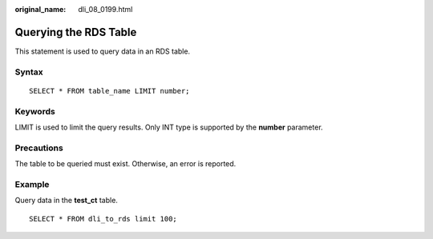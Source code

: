 :original_name: dli_08_0199.html

.. _dli_08_0199:

Querying the RDS Table
======================

This statement is used to query data in an RDS table.

Syntax
------

::

   SELECT * FROM table_name LIMIT number;

Keywords
--------

LIMIT is used to limit the query results. Only INT type is supported by the **number** parameter.

Precautions
-----------

The table to be queried must exist. Otherwise, an error is reported.

Example
-------

Query data in the **test_ct** table.

::

   SELECT * FROM dli_to_rds limit 100;
